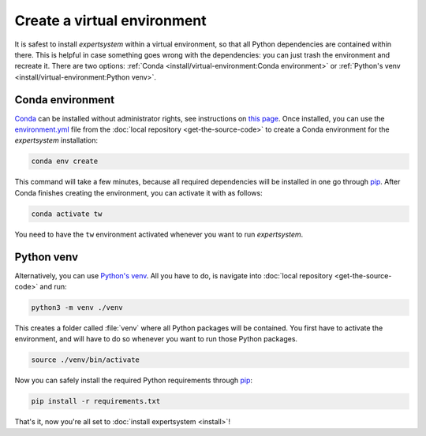 Create a virtual environment
============================

It is safest to install `expertsystem` within a virtual environment, so that all
Python dependencies are contained within there. This is helpful in case
something goes wrong with the dependencies: you can just trash the environment
and recreate it. There are two options: :ref:`Conda
<install/virtual-environment:Conda environment>` or :ref:`Python's venv
<install/virtual-environment:Python venv>`.

Conda environment
^^^^^^^^^^^^^^^^^

`Conda <https://www.anaconda.com/>`_ can be installed without administrator
rights, see instructions on `this page
<https://www.anaconda.com/distribution/>`_. Once installed, you can use the
`environment.yml
<https://github.com/ComPWA/expertsystem/blob/master/environment.yml>`_ file from
the :doc:`local repository <get-the-source-code>` to create a Conda environment
for the `expertsystem` installation:

.. code-block:: shell

  conda env create

This command will take a few minutes, because all required dependencies will be
installed in one go through `pip <https://pypi.org/project/pip/>`__. After
Conda finishes creating the environment, you can activate it with as follows:

.. code-block:: shell

  conda activate tw

You need to have the ``tw`` environment activated whenever you want to run
`expertsystem`.


Python venv
^^^^^^^^^^^

Alternatively, you can use `Python's venv
<https://docs.python.org/3/library/venv.html>`_. All you have to do, is
navigate into :doc:`local repository <get-the-source-code>` and run:

.. code-block:: shell

  python3 -m venv ./venv

This creates a folder called :file:`venv` where all Python packages will be
contained. You first have to activate the environment, and will have to do so
whenever you want to run those Python packages.

.. code-block:: shell

  source ./venv/bin/activate

Now you can safely install the required Python requirements through `pip
<https://pypi.org/project/pip/>`__:

.. code-block:: shell

  pip install -r requirements.txt

That's it, now you're all set to :doc:`install expertsystem <install>`!

